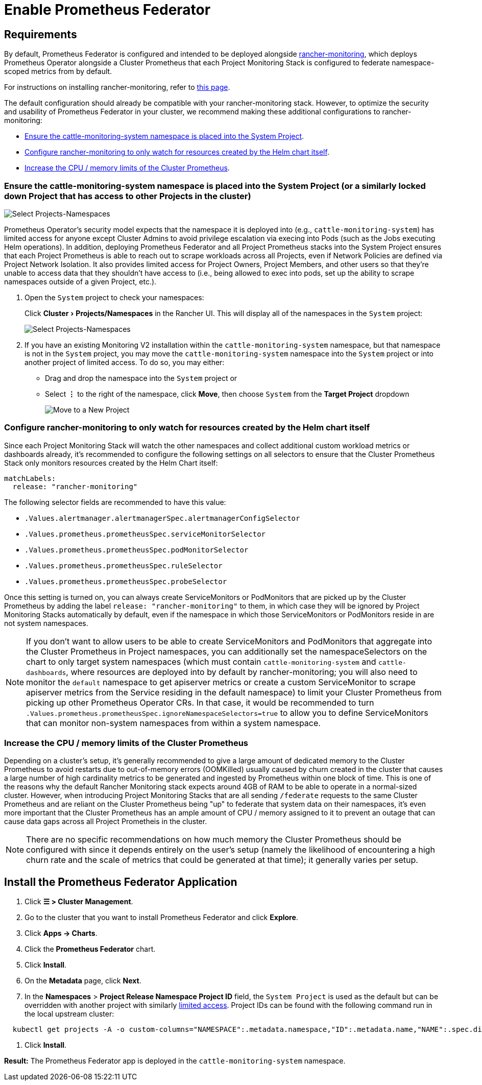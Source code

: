 = Enable Prometheus Federator
:experimental:

== Requirements

By default, Prometheus Federator is configured and intended to be deployed alongside xref:observability/monitoring-and-dashboards/monitoring-and-dashboards.adoc[rancher-monitoring], which deploys Prometheus Operator alongside a Cluster Prometheus that each Project Monitoring Stack is configured to federate namespace-scoped metrics from by default.

For instructions on installing rancher-monitoring, refer to xref:observability/monitoring-and-dashboards/enable-monitoring.adoc[this page].

The default configuration should already be compatible with your rancher-monitoring stack. However, to optimize the security and usability of Prometheus Federator in your cluster, we recommend making these additional configurations to rancher-monitoring:

* <<_ensure_the_cattle_monitoring_system_namespace_is_placed_into_the_system_project_or_a_similarly_locked_down_project_that_has_access_to_other_projects_in_the_cluster,Ensure the cattle-monitoring-system namespace is placed into the System Project>>.
* <<_configure_rancher_monitoring_to_only_watch_for_resources_created_by_the_helm_chart_itself,Configure rancher-monitoring to only watch for resources created by the Helm chart itself>>.
* <<_increase_the_cpu_memory_limits_of_the_cluster_prometheus,Increase the CPU / memory limits of the Cluster Prometheus>>.

=== Ensure the cattle-monitoring-system namespace is placed into the System Project (or a similarly locked down Project that has access to other Projects in the cluster)

image::install-in-system-project.png[Select Projects-Namespaces]

Prometheus Operator's security model expects that the namespace it is deployed into (e.g., `cattle-monitoring-system`) has limited access for anyone except Cluster Admins to avoid privilege escalation via execing into Pods (such as the Jobs executing Helm operations). In addition, deploying Prometheus Federator and all Project Prometheus stacks into the System Project ensures that each Project Prometheus is able to reach out to scrape workloads across all Projects, even if Network Policies are defined via Project Network Isolation. It also provides limited access for Project Owners, Project Members, and other users so that they're unable to access data that they shouldn't have access to (i.e., being allowed to exec into pods, set up the ability to scrape namespaces outside of a given Project, etc.).

. Open the `System` project to check your namespaces:
+
Click menu:Cluster[Projects/Namespaces] in the Rancher UI. This will display all of the namespaces in the `System` project:
+
image::cattle-monitoring-system.png[Select Projects-Namespaces]

. If you have an existing Monitoring V2 installation within the `cattle-monitoring-system` namespace, but that namespace is not in the `System` project, you may move the `cattle-monitoring-system` namespace into the `System` project or into another project of limited access. To do so, you may either:
 ** Drag and drop the namespace into the `System` project or
 ** Select *⋮* to the right of the namespace, click *Move*, then choose `System` from the *Target Project* dropdown
+
image::move-to-new-project.png[Move to a New Project]

=== Configure rancher-monitoring to only watch for resources created by the Helm chart itself

Since each Project Monitoring Stack will watch the other namespaces and collect additional custom workload metrics or dashboards already, it's recommended to configure the following settings on all selectors to ensure that the Cluster Prometheus Stack only monitors resources created by the Helm Chart itself:

----
matchLabels:
  release: "rancher-monitoring"
----

The following selector fields are recommended to have this value:

* `.Values.alertmanager.alertmanagerSpec.alertmanagerConfigSelector`
* `.Values.prometheus.prometheusSpec.serviceMonitorSelector`
* `.Values.prometheus.prometheusSpec.podMonitorSelector`
* `.Values.prometheus.prometheusSpec.ruleSelector`
* `.Values.prometheus.prometheusSpec.probeSelector`

Once this setting is turned on, you can always create ServiceMonitors or PodMonitors that are picked up by the Cluster Prometheus by adding the label `release: "rancher-monitoring"` to them, in which case they will be ignored by Project Monitoring Stacks automatically by default, even if the namespace in which those ServiceMonitors or PodMonitors reside in are not system namespaces.

[NOTE]
====

If you don't want to allow users to be able to create ServiceMonitors and PodMonitors that aggregate into the Cluster Prometheus in Project namespaces, you can additionally set the namespaceSelectors on the chart to only target system namespaces (which must contain `cattle-monitoring-system` and `cattle-dashboards`, where resources are deployed into by default by rancher-monitoring; you will also need to monitor the `default` namespace to get apiserver metrics or create a custom ServiceMonitor to scrape apiserver metrics from the Service residing in the default namespace) to limit your Cluster Prometheus from picking up other Prometheus Operator CRs. In that case, it would be recommended to turn `.Values.prometheus.prometheusSpec.ignoreNamespaceSelectors=true` to allow you to define ServiceMonitors that can monitor non-system namespaces from within a system namespace.
====


=== Increase the CPU / memory limits of the Cluster Prometheus

Depending on a cluster's setup, it's generally recommended to give a large amount of dedicated memory to the Cluster Prometheus to avoid restarts due to out-of-memory errors (OOMKilled) usually caused by churn created in the cluster that causes a large number of high cardinality metrics to be generated and ingested by Prometheus within one block of time. This is one of the reasons why the default Rancher Monitoring stack expects around 4GB of RAM to be able to operate in a normal-sized cluster. However, when introducing Project Monitoring Stacks that are all sending `/federate` requests to the same Cluster Prometheus and are reliant on the Cluster Prometheus being "up" to federate that system data on their namespaces, it's even more important that the Cluster Prometheus has an ample amount of CPU / memory assigned to it to prevent an outage that can cause data gaps across all Project Prometheis in the cluster.

[NOTE]
====

There are no specific recommendations on how much memory the Cluster Prometheus should be configured with since it depends entirely on the user's setup (namely the likelihood of encountering a high churn rate and the scale of metrics that could be generated at that time); it generally varies per setup.
====


== Install the Prometheus Federator Application

. Click *☰ > Cluster Management*.
. Go to the cluster that you want to install Prometheus Federator and click *Explore*.
. Click *Apps \-> Charts*.
. Click the *Prometheus Federator* chart.
. Click *Install*.
. On the *Metadata* page, click *Next*.
. In the *Namespaces* > *Project Release Namespace Project ID* field, the `System Project` is used as the default but can be overridden with another project with similarly <<_ensure_the_cattle_monitoring_system_namespace_is_placed_into_the_system_project_or_a_similarly_locked_down_project_that_has_access_to_other_projects_in_the_cluster,limited access>>. Project IDs can be found with the following command run in the local upstream cluster:

[,plain]
----
  kubectl get projects -A -o custom-columns="NAMESPACE":.metadata.namespace,"ID":.metadata.name,"NAME":.spec.displayName
----

. Click *Install*.

*Result:* The Prometheus Federator app is deployed in the `cattle-monitoring-system` namespace.
